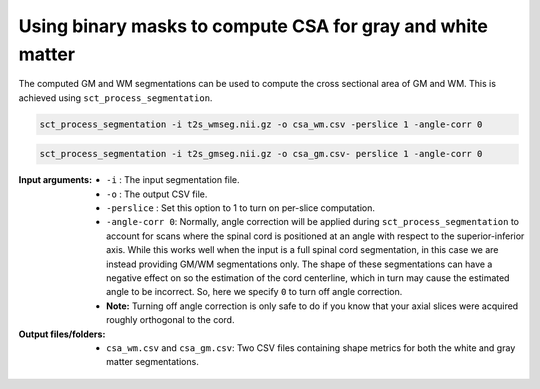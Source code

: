 Using binary masks to compute CSA for gray and white matter
###########################################################

The computed GM and WM segmentations can be used to compute the cross sectional area of GM and WM. This is achieved using ``sct_process_segmentation``.

.. code::

   sct_process_segmentation -i t2s_wmseg.nii.gz -o csa_wm.csv -perslice 1 -angle-corr 0

.. code::

   sct_process_segmentation -i t2s_gmseg.nii.gz -o csa_gm.csv- perslice 1 -angle-corr 0

:Input arguments:
   - ``-i`` : The input segmentation file.
   - ``-o`` : The output CSV file.
   - ``-perslice`` : Set this option to 1 to turn on per-slice computation.
   - ``-angle-corr 0``: Normally, angle correction will be applied during ``sct_process_segmentation`` to account for scans where the spinal cord is positioned at an angle with respect to the superior-inferior axis. While this works well when the input is a full spinal cord segmentation, in this case we are instead providing GM/WM segmentations only. The shape of these segmentations can have a negative effect on so the estimation of the cord centerline, which in turn may cause the estimated angle to be incorrect. So, here we specify ``0`` to turn off angle correction.
   - **Note:** Turning off angle correction is only safe to do if you know that your axial slices were acquired roughly orthogonal to the cord.


:Output files/folders:
   - ``csa_wm.csv`` and ``csa_gm.csv``: Two CSV files containing shape metrics for both the white and gray matter segmentations.

.. figure:: https://raw.githubusercontent.com/spinalcordtoolbox/doc-figures/master/gm-wm-metric-computation/io-sct_process_segmentation.png
   :align: center